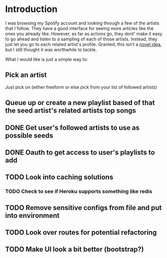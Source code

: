 
* Introduction
I was browsing my Spotify account and looking through a few of the
artists that I follow. They have a good interface for seeing more
articles like the ones you already like. However, as far as actions
go, they dont' make it easy to go ahead and listen to a sampling of
each of those artists. Instead, they just let you go to each related
artist's profile. Granted, this isn't a [[http://stackoverflow.com/questions/19781876/spotify-api-create-temp-playlist-not-loading][novel idea]], but I still
thought it was worthwhile to tackle.

What I would like is just a simple way to:

** Pick an artist
Just pick on (either freeform or else pick from your list of followed artists)

** Queue up or create a new playlist based of that the *seed artist's* related artists top songs

** DONE Get user's followed artists to use as possible seeds
** DONE Oauth to get access to user's playlists to add
** TODO Look into caching solutions
*** TODO Check to see if Heroku supports something like redis
** TODO Remove sensitive configs from file and put into environment
** TODO Look over routes for potential refactoring
** TODO Make UI look a bit better (bootstrap?)  
